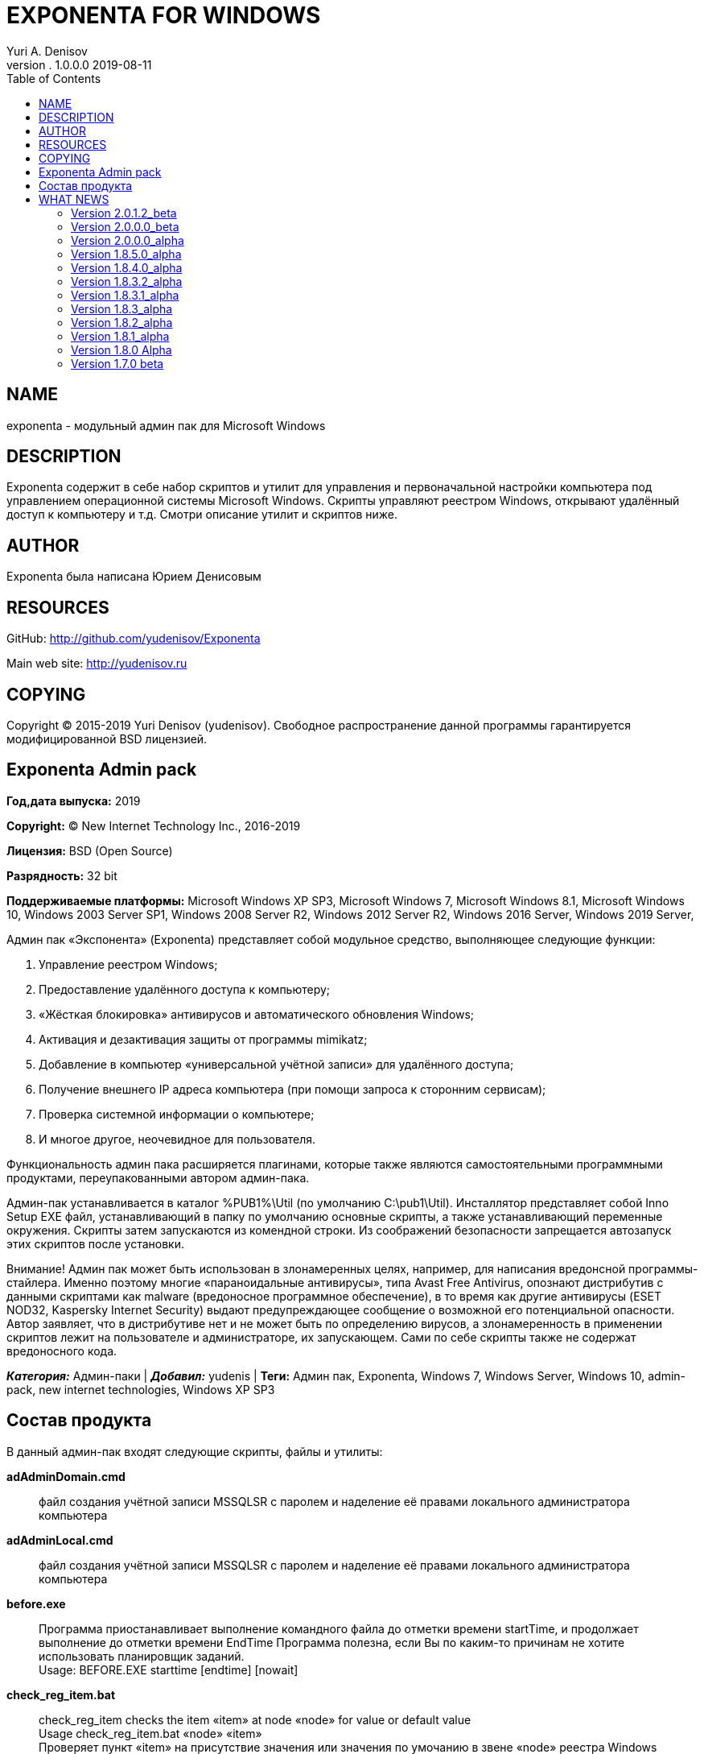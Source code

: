 ﻿= EXPONENTA FOR WINDOWS
Yuri A. Denisov
v. 1.0.0.0 2019-08-11
:toc:
:imagesdir: assets/images

== NAME

exponenta - модульный админ пак для Microsoft Windows

== DESCRIPTION

Exponenta содержит в себе набор скриптов и утилит для управления и
первоначальной настройки компьютера под управлением операционной системы
Microsoft Windows. Скрипты управляют реестром Windows, открывают
удалённый доступ к компьютеру и т.д. Смотри описание утилит и скриптов
ниже.

== AUTHOR

Exponenta была написана Юрием Денисовым

== RESOURCES

GitHub:
http://github.com/yudenisov/Exponenta[http://github.com/yudenisov/Exponenta]

Main web site: http://yudenisov.ru[http://yudenisov.ru]

== COPYING

Copyright (C) 2015-2019 Yuri Denisov (yudenisov). Свободное
распространение данной программы гарантируется модифицированной BSD
лицензией.

== Exponenta Admin pack

*Год,дата выпуска:* 2019

*Copyright:* © New Internet Technology Inc., 2016-2019

*Лицензия:* BSD (Open Source)

*Разрядность:* 32 bit

*Поддерживаемые платформы:* Microsoft Windows XP SP3, Microsoft Windows
7, Microsoft Windows 8.1, Microsoft Windows 10, Windows 2003 Server SP1,
Windows 2008 Server R2, Windows 2012 Server R2, Windows 2016 Server,
Windows 2019 Server,

Админ пак «Экспонента» (Exponenta) представляет собой модульное
средство, выполняющее следующие функции:

. Управление реестром Windows;
. Предоставление удалённого доступа к компьютеру;
. «Жёсткая блокировка» антивирусов и автоматического обновления Windows;
. Активация и дезактивация защиты от программы mimikatz;
. Добавление в компьютер «универсальной учётной записи» для удалённого
доступа;
. Получение внешнего IP адреса компьютера (при помощи запроса к
сторонним сервисам);
. Проверка системной информации о компьютере;
. И многое другое, неочевидное для пользователя.

Функциональность админ пака расширяется плагинами, которые также
являются самостоятельными программными продуктами, переупакованными
автором админ-пака.

Админ-пак устанавливается в каталог %PUB1%\Util (по умолчанию
C:\pub1\Util). Инсталлятор представляет собой Inno Setup EXE файл,
устанавливающий в папку по умолчанию основные скрипты, а также
устанавливающий переменные окружения. Скрипты затем запускаются из
комендной строки. Из соображений безопасности запрещается автозапуск
этих скриптов после установки.

Внимание! Админ пак может быть использован в злонамеренных целях,
например, для написания вредонсной программы-стайлера. Именно поэтому
многие «параноидальные антивирусы», типа Avast Free Antivirus, опознают
дистрибутив с данными скриптами как malware (вредоносное программное
обеспечение), в то время как другие антивирусы (ESET NOD32, Kaspersky
Internet Security) выдают предупреждающее сообщение о возможной его
потенциальной опасности. Автор заявляет, что в дистрибутиве нет и не
может быть по определению вирусов, а злонамеренность в применении
скриптов лежит на пользователе и администраторе, их запускающем. Сами по
себе скрипты также не содержат вредоносного кода.

*_Категория:_* Админ-паки | *_Добавил:_* yudenis | *Теги:* Админ пак,
Exponenta, Windows 7, Windows Server, Windows 10, admin-pack, new
internet technologies, Windows XP SP3

== Состав продукта

В данный админ-пак входят следующие скрипты, файлы и утилиты:

*adAdminDomain.cmd*::
  файл создания учётной записи MSSQLSR с паролем и наделение её правами
  локального администратора компьютера
*adAdminLocal.cmd*::
  файл создания учётной записи MSSQLSR с паролем и наделение её правами
  локального администратора компьютера
*before.exe*::
  Программа приостанавливает выполнение командного файла до отметки
  времени startTime, и продолжает выполнение до отметки времени EndTime
  Программа полезна, если Вы по каким-то причинам не хотите использовать
  планировщик заданий. +
  Usage: BEFORE.EXE starttime [endtime] [nowait]
*check_reg_item.bat*::
  check_reg_item checks the item «item» at node «node» for value or
  default value +
  Usage check_reg_item.bat «node» «item» +
  Проверяет пункт «item» на присутствие значения или значения по
  умочанию в звене «node» реестра Windows
*check_reg_node.bat*::
  check_reg_node checks the node «node» for default value +
  Usage check_reg_item.bat «node» +
  Проверяет на существование звена «node» в реестре Windows (со
  значением по умолчанию)
*check_uname_present.bat*::
  check_uname_present.bat is a file for checking some user login to be
  present in Windows +
  Usage: check_uname_present.bat «username» +
  where «username» is windows logon to be tested +
  Проверяет, что некоторый логин пользователя присутствует в Windows
*choc_pack.install.cmd*::
  Пакетный файл для инсталляции программ через менеджер пакетов
  Chocolatey
*chock.install.cmd*::
  Инсталлятор менеджера пакетов Chocolatey
*curdaterename.bat*::
  (Бонус) программа для вставки в конец имени файла текущей даты и
  времени
*curdatetimerename.bat*::
  (Бонус) программа для вставки в конец имени файла текущей даты и
  времени
*datetimemsec.exe*::
  Данная команда делает отметку текущего времени, с разделителем или
  без +
  Usage: datetimemsec.exe [/delims] +
  Вывод «YYYY[delims]MM[delims]hh[delims]mm[delims]ss[delims]Msc» +
  для использования в команде FOR /F, и использования «случайных» строк
*deAdminDomain.cmd*::
  файл удаления учётной записи MSSQLSR с паролем и наделение её правами
  локального администратора компьютера
*deAdminLocal.cmd*::
  файл удаления учётной записи MSSQLSR с паролем и наделение её правами
  локального администратора компьютера
*dis-lsaprotect.cmd*::
  скрипт дезактивации защиты LSA на компьютерах с Microsoft Windows 7 -
  10
*dis-somemimikatz-features.cmd*::
  скрипт для дезактивации некоторых особенностей операционных систем,
  необходимых для успешного запуска программы Mimikatz. Программа
  бесполезна для Windows 10
*dis-wdigest.cmd*::
  скрипт для дезактивации WDigest протокола на компьютерах с Windows 7
  -10
*edlinw32.exe*::
  файл - строковый редактор для правки файлов на удалённом компьютере в
  CLI WinRS или Telnet сессии. +
  Это один из немногих редакторов, работающих в этих сессиях. Остальные
  требуют запуска полноценного терминала.
*en-lsaprotect.cmd*::
  скрипт активации защиты LSA на компьютерах с операционной системой
  Microsoft Windows 7 - 10
*en-somemimikatz-features.cmd*::
  скрипт, включающий некоторые возможности системы, необходимые для
  запуска программы mimikatz. Скрипт бесполезен в Windows 10
*en-wdigest.cmd*::
  скрипт, включающий WDigest протокол авторизации
*example_check_uname_admin.bat*::
  пример программы, проверяющей, имеет ли текущая запись права
  локального администратора.
*getip_1.cmd*::
  программа для получения внешнего ip адреса системы с помощью сайта
  ipinfo и программы curl. Программа сохраняет найденный IP АДРЕС В
  c:\pub1\Util\MyIp.txt
*getsysteminfocheck.cmd*::
  (Бонус) Проверка системной информации о компьютере средствами
  операционной системы Windows. Необходимо для продолжения взлома.
  Требует установки дополнительного программного обеспечения (см. текст
  скрипта).
*inkeys.exe*::
  Функция возвращает Errorlevel = число ASCII Code нажатой клавиши или
  0 +
  Usage: INKEYS.EXE [[string1] prompt_string] +
  ;(c) mak_soft@mail.ru +
  any params - suppress this help message. Return only Errorlevel Number
  and ERRORLEVEL +
  if string1 is nubmer - wait key number of seconds +
  ERRORLEVEL=0 -no key pressed +
  ERRORLEVEL=ASCII code of key +
  любой параметр выводит это сообщение. Выводит только число
  Errorlevel +
  Если строка 1 число, то программа ожидает нажатия на клавишу это число
  секунд. +
  ERRORLEVEL = 0 - клавиша не нажата +
  ERRORLEVEL = ASCII коду нажатой клавиши +
  Команда незаменима при построении интерактивных диалоговых оболочек в
  Commnd Shell
*minifilters-interface-restore.cmd*::
  Восстановление доступа к minifilters, в том числе должны заработать
  антивирусы. +
  Внимание! После восстановления доступа необходимо сделать Manual
  Restart Services!
*minifilters-interface-stop.cmd*::
  принудительная остановка minifilters Windows, в том числе всех
  антивирусов. Возможны баги!
*PartOfDomain.bat*::
  скрипт WMI, который проверяет, является ли данный компьютер частью
  домена, и выдающий информацию о домене.
*reg_add_envvar.bat*::
  командный файл добавления системной переменной окружения вместе со
  значением +
  Usage: reg_add_envvar.bat «variable name» «value» +
  где «variable name» имя системной переменной, «value» её значение +
   +
*reg_addtopath.bat*::
  командный файл для добавления пути к системной переменной Path +
  Usage: reg_addtopath.bat «Path name» +
  где «Path name» путь, добавляемый в переменную Path +
*reg_del_envvar.bat*::
  reg_del_envvar.bat is a script which delete the environment variable
  from the shell +
  Скрипт, удаляющий системную переменную окружения из оболочки +
  Usage: reg_del_envvar.bat «variable name» +
  где «variable name» имя системной переменной
*reg_del_node.bat*::
  reg_del_node.bat is a script to delete of a Windows Registry Node only
  if reserve copy is created +
  Скрипт, который удаляет раздел «node» из реестра Windows только если
  создана резервная копия «file name with extension» +
  Usage: reg_del_node.bat «node» «file name with extension»
*reg_export_reserve.bat*::
  reg_export_reserve.bat is a script to make of a reserved copy of the
  Windows Registry Node +
  If Old reserve copy is present, it is assigned name backupp1-5 with
  warning and then return warning or general error +
  Скрипт, создающий резервную копию раздела реестра Windows. +
  Usage: reg_export_reserve.bat «node» «file name with extension» +
  где «node» имя раздела реестра, «file name with extension» резервная
  копия ветви реестра. Расширение нужно указывать явно (обычно оно reg).
*reg_import_file.bat*::
  reg_import_file.bat is a script to add into the Windows Registry a
  file «file» with check of his presistens +
  Скрипт, импортирующий файл в реестр Windows с проверкой файла на
  существование +
  Usage: reg_import_file.bat «file name with extension» +
  где «file name with extension» - файл с резервной копией куста реестра
  (обычно имеет расширение .reg). Расширение нужно указывать явно. +
*reset_route.cmd*::
  скрипт для очистки кэша DNS и таблицы маршрутов операционной системы.
  Скрипт используется, когда компьютер по каким-то причинам не может
  получить доступ к определённым узлам в Интернете, и это не проблемы
  провайдера.
*Restart_Explorer.bat*::
  скрипт перезапускает системные процессы Explorer.exe и dwm.exe.
  Применяется, когда окна и элементы управления ведут себя «неподобающим
  образом» или зависают. Запускается от имени администратора компьютера.
*Secure-001.cmd*::
  скрипт удаляет правила брандмауэра, заданные программой
  UnSecure-001.cmd
*Secure-002.cmd*::
  скрипт настраивает программы удалённого доступа telnet, rdp и winrm
*Secure-003.cmd*::
  скрипт удаляет шару со всех локальных дисков и диска C:
*Secure-004.cmd*::
  скрипт запрещает анонимный доступ к шаре и нулевую сессию для SMB
  протокола
*ShareAllDiscs.cmd*::
  скрипт расшаривает все диски на компьютере (может не работать)
*telnet_start.cmd*::
  скрипт запускает службу KpyM Telnet SSH Server v1.19a
*telnet_stop.cmd*::
  скрипт останавливает службу KpyM Telnet SSH Server v1.19a
*timemer.exe*::
  Программа измеряет время между двумя событиями (метками) +
  TimeMer (c) 2003 by Michael Korotkin +
  Usage: timemer.exe string start|stop|view +
  где string - временная метка (строка символов) +
  return ERRORLEVEL: 0-254 number of hours, 255 - error +
  ERRORLEVEL: 0-254 число часов, +
  ERRORLEVEL=255 - ошибка
*tredo_restart.cmd*::
  скрипт перезапускает интерфейс tredo. Вместо номера интерфейса 13
  поставьте номер своего tredo интерфейса
*uninstall-mainexponenta.cmd*::
  удаление системных переменных окружения Main Exponenta Files +
  Используется для деактивации или удаления стайлера. После запуска
  этого файла стайлер работать не будет!
*uninstall-stealerexponenta.cmd*::
  удаление системных переменных окружения Main Exponenta Files +
  Используется для деактивации или удаления стайлера. После запуска
  этого файла стайлер работать не будет!
*UNSECURE_ALL.cmd*::
  контейнер для всех скриптов UnSecure. Обращаться с осторожностью!
*Unsecure-001.cmd*::
  This script Adds Firewall Rules, Which allow next task +
  1. Allowed all ftp connections by ftp.exe program +
  2. Allowed all telnet connections on ports 23 and 972 +
  3. Allowed all winrm connections on port 5985 +
  4. Allowed all ssh connections on port 22 +
  5. Allowed all rdp connections on port 3389 +
  6. Allowed all RAdmin connections on port 4899 +
  7. Allowed all SMB Shared Connections on port 445 +
  8. Allowed All RPC Connections on Ports 135, 137, 139 +
  9. Allowed Remote Meterpreter Connections on Port 4444 +
  10. Adjust System Services for Autostart +
  Скрипт добавляет правила брандмауэра, разрешающие следующие задачи: +
  1. Разрешает все соединения программе FTP.EXE +
  2. Разрешает соединения telnet по портам 23 и 972 +
  3. Разрешает WinRM соединения на порт 5985 +
  4. Разрешает SSH соединения на порт 22 +
  5. Разрешает RDP соединения на порт 3389 +
  6. Разрешает RAdmin соединения на порт 4899 +
  7. Разрешает SMB шару на порту 445 +
  8. Разрешает SMB и RPC соединения на портах 135, 137, 139 +
  9. Разрешает удалённые Meterpreter соединения на порт 4444 +
  10. Настраивает автостарт системных сервисов.
*Unsecure-002.cmd*::
  скрипт настраивает программы удалённого доступа telnet, rdp и winrm
*Unsecure-003.cmd*::
  скрипт расшаривает локальный диск C:
*UnSecure-004.cmd*::
  скрипт делает возможным запуск планировщика задач Windows, разрешает
  нулевую сессию SMB протокола и анонимный доступ к шаре.
*unsecure-winrm-client.cmd*::
  скрипт включает некоторые небезопасные настройки WinRM клиента.
  Используйте, если Вам не удалось установить WinRM соединение штатными
  средствами
*unsecure-winrm-service.cmd*::
  скрипт включает некоторые небезопасные настройки WinRM сервера.
  Используйте, если Вам не удалось установить WinRM соединение штатными
  средствами
*update-chocolatey.cmd*::
  скрытое обновление всех программ, установленных менеджером пакетов
  chocolatey
*winlogon-SpecialAccounts.reg*::
  регистрация аккаунта MSSQLSR как специального +
  В специальный аккаунт Microsoft Windows нельзя зайти локально (только
  удалённо), и он не показывается в списке аккаунтов для входа в Windows
  7-10 +
*wupdate-interface-restore.cmd*::
  Восстановление доступа к Windows Update Schedule. +
  Внимание! После восстановления доступа необходимо сделать Manual
  Restart Computer!
*wupdate-interface-stop.cmd*::
  принудительная остановка Windows Update Schedule. Возможны баги!
  Обновления indows переводятся в ручной режим.
*descript.ion*::
  описание каталога (этот файл в кодировке ANSI CP-1251)

Все скрипты и утилиты являются консольными, запускаются на выполнение из
консоли (терминала) Microsoft Windows, с указанием префикса пути
«%PUB1%\Util\».

== WHAT NEWS

[[version-2012_beta]]
=== Version 2.0.1.2_beta

* (Add) Some Mimikatz Features Enable/Disable
* (Add) Unsecure WinRM Options
* (Add) Some New Auxiliary commands

[[version-2000_beta]]
=== Version 2.0.0.0_beta

* (Modify) Some changes at Stealer Installation files and their
documentation
* (Fix) Telnet Server Start/stop at AdminT Package
* (Modify) Geek Uninstaller & AeroAdmin New Versions
* (Remove) All Threads From Main Packet

[[version-2000_alpha]]
=== Version 2.0.0.0_alpha

* (Modify) Installer of Admin Pack. Now Plugins Installer is not Part of
Exponenta Admin Pack Installer
* Clean OLd Data and Documentation
* Change Directory Structure in Distributive
* Create New Project for NIT Environment

[[version-1850_alpha]]
=== Version 1.8.5.0_alpha

* (Add) Clean old files before update Expoinenta for Windows
* (Add) Update Modules for Windows XP/Windows 2003
* (Add) Modules For Simple Chocolatey Installation
* (Fix) Change Compression Method for Avast Free Antivirus
* (Add) Copyright information for Legal Purples
* (Add) Now Some Modules is Installed at Windows XP SP3
* (Add) Distribution at SVN Server
* (Add) Meterpreter Backdoor Service in Stealer (not Tested)
* (Add) Threads Installer in Stealer (not Tested)
* Rewrite SendFile for Stealer

[[version-1840_alpha]]
=== Version 1.8.4.0_alpha

* (Add) New Scripts at Exponenta For Linux
* (Delete) Some Unwanted Programs by Antivirus
* Some Little Improvements

[[version-1832_alpha]]
=== Version 1.8.3.2_alpha

* (Fix) Time to Start Stealer
* (Fix) DonГўв‚¬в„ўt sent the system information of the styler
* (Fix) Remove Viruses From AdminT
* Some Little Improvements in Modules

[[version-1831_alpha]]
=== Version 1.8.3.1_alpha

* (Fix) Stealer does not receive the commands from server
* (Fix) System Info Module doesnГўв‚¬в„ўt work
* Change The documentation
* Add references to create host web server for stealer management
* Some Little Improvements in Modules
* Add Resources (Icons) to Admin Pack

[[version-183_alpha]]
=== Version 1.8.3_alpha

* (Fix) Files is not downloaded by curl program
* (Fix) External IP address is not recognized
* (Fix) Minifilters interface stop Error
* Add Windows 10 Feature to stop Windows Update Scheduling
* Add PowerRun program in addition to devxexec program

[[version-182_alpha]]
=== Version 1.8.2_alpha

* Create working packet of Exponenta for Linux Admin Pack

[[version-181_alpha]]
=== Version 1.8.1_alpha

* Some little changes in Windows Scripts
* Add Unsecure Rules for Firewall to Make Available Some Server Daemons

[[version-180-alpha]]
=== Version 1.8.0 Alpha

* Add main modules for Exponenta Linux Admin Pack Install and work
* Add a documentation for Linux Modules
* Correct modules of Exponenta Windows Stealer Main File (clean
distributive)

[[version-170-beta]]
=== Version 1.7.0 beta

* Change the documentation (was made more friendly and law correct)
* Began to add Exponenta for Linux
